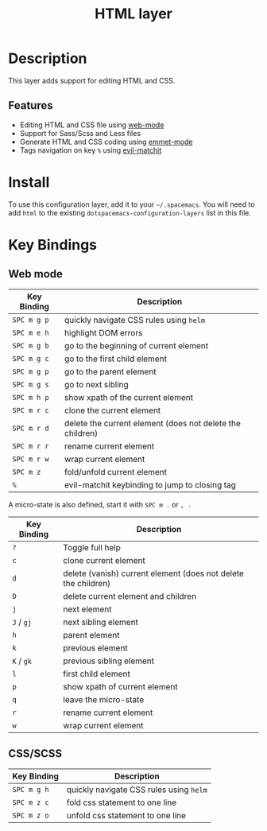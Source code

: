 #+TITLE: HTML layer
#+HTML_HEAD_EXTRA: <link rel="stylesheet" type="text/css" href="../../../css/readtheorg.css" />

[[file:img/html.png]]

* Table of Contents                                         :TOC_4_org:noexport:
 - [[Description][Description]]
   - [[Features][Features]]
 - [[Install][Install]]
 - [[Key Bindings][Key Bindings]]
   - [[Web mode][Web mode]]
   - [[CSS/SCSS][CSS/SCSS]]

* Description
This layer adds support for editing HTML and CSS.

** Features
- Editing HTML and CSS file using [[http://web-mode.org/][web-mode]]
- Support for Sass/Scss and Less files
- Generate HTML and CSS coding using [[https://github.com/smihica/emmet-mode][emmet-mode]]
- Tags navigation on key ~%~ using [[https://github.com/redguardtoo/evil-matchit][evil-matchit]]

* Install
To use this configuration layer, add it to your =~/.spacemacs=. You will need to
add =html= to the existing =dotspacemacs-configuration-layers= list in this
file.

* Key Bindings
** Web mode

| Key Binding | Description                                               |
|-------------+-----------------------------------------------------------|
| ~SPC m g p~ | quickly navigate CSS rules using =helm=                   |
| ~SPC m e h~ | highlight DOM errors                                      |
| ~SPC m g b~ | go to the beginning of current element                    |
| ~SPC m g c~ | go to the first child element                             |
| ~SPC m g p~ | go to the parent element                                  |
| ~SPC m g s~ | go to next sibling                                        |
| ~SPC m h p~ | show xpath of the current element                         |
| ~SPC m r c~ | clone the current element                                 |
| ~SPC m r d~ | delete the current element (does not delete the children) |
| ~SPC m r r~ | rename current element                                    |
| ~SPC m r w~ | wrap current element                                      |
| ~SPC m z~   | fold/unfold current element                               |
| ~%~         | evil-matchit keybinding to jump to closing tag            |

A micro-state is also defined, start it with ~SPC m .~ or ~, .~

| Key Binding | Description                                                    |
|-------------+----------------------------------------------------------------|
| ~?~         | Toggle full help                                               |
| ~c~         | clone current element                                          |
| ~d~         | delete (vanish) current element (does not delete the children) |
| ~D~         | delete current element and children                            |
| ~j~         | next element                                                   |
| ~J~ / ~gj~  | next sibling element                                           |
| ~h~         | parent element                                                 |
| ~k~         | previous element                                               |
| ~K~ / ~gk~  | previous sibling element                                       |
| ~l~         | first child element                                            |
| ~p~         | show xpath of current element                                  |
| ~q~         | leave the micro-state                                          |
| ~r~         | rename current element                                         |
| ~w~         | wrap current element                                           |

** CSS/SCSS

| Key Binding | Description                             |
|-------------+-----------------------------------------|
| ~SPC m g h~ | quickly navigate CSS rules using =helm= |
| ~SPC m z c~ | fold css statement to one line          |
| ~SPC m z o~ | unfold css statement to one line        |
